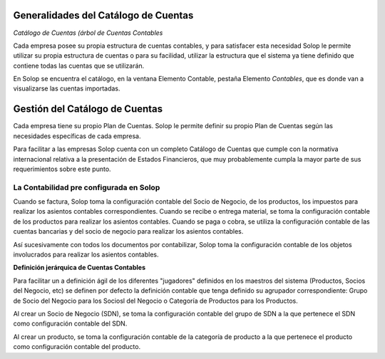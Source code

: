 Generalidades del Catálogo de Cuentas
=====================================

*Catálogo de Cuentas (árbol de Cuentas Contables*

Cada empresa posee su propia estructura de cuentas contables, y para
satisfacer esta necesidad Solop le permite utilizar su propia estructura
de cuentas o para su facilidad, utilizar la estructura que el sistema ya
tiene definido que contiene todas las cuentas que se utilizarán.

En Solop se encuentra el catálogo, en la ventana Elemento Contable,
pestaña Elemento *Contables*, que es donde van a visualizarse las
cuentas importadas.

Gestión del Catálogo de Cuentas
===============================

Cada empresa tiene su propio Plan de Cuentas. Solop le permite definir
su propio Plan de Cuentas según las necesidades específicas de cada
empresa.

Para facilitar a las empresas Solop cuenta con un completo Catálogo de
Cuentas que cumple con la normativa internacional relativa a la
presentación de Estados Financieros, que muy probablemente cumpla la
mayor parte de sus requerimientos sobre este punto.

**La Contabilidad pre configurada en** Solop
--------------------------------------------

Cuando se factura, Solop toma la configuración contable del Socio de
Negocio, de los productos, los impuestos para realizar los asientos
contables correspondientes. Cuando se recibe o entrega material, se toma
la configuración contable de los productos para realizar los asientos
contables. Cuando se paga o cobra, se utiliza la configuración contable
de las cuentas bancarias y del socio de negocio para realizar los
asientos contables.

Así sucesivamente con todos los documentos por contabilizar, Solop toma
la configuración contable de los objetos involucrados para realizar los
asientos contables.

**Definición jerárquica de Cuentas Contables**

Para facilitar un a definición ágil de los diferentes "jugadores"
definidos en los maestros del sistema (Productos, Socios del Negocio,
etc) se definen por defecto la definición contable que tenga definido su
agrupador correspondiente: Grupo de Socio del Negocio para los Sociosl
del Negocio o Categoría de Productos para los Productos.

Al crear un Socio de Negocio (SDN), se toma la configuración contable
del grupo de SDN a la que pertenece el  SDN como configuración contable
del SDN.

Al crear un producto, se toma la configuración contable de la categoría
de producto a la que pertenece el producto como  configuración contable
del producto.